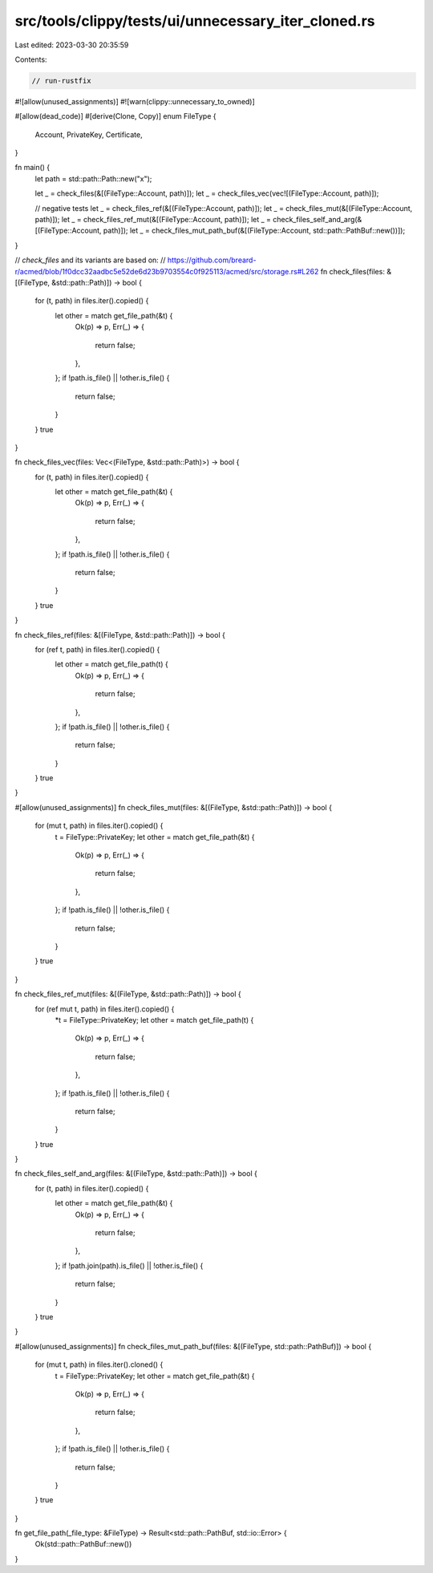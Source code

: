 src/tools/clippy/tests/ui/unnecessary_iter_cloned.rs
====================================================

Last edited: 2023-03-30 20:35:59

Contents:

.. code-block:: rs

    // run-rustfix

#![allow(unused_assignments)]
#![warn(clippy::unnecessary_to_owned)]

#[allow(dead_code)]
#[derive(Clone, Copy)]
enum FileType {
    Account,
    PrivateKey,
    Certificate,
}

fn main() {
    let path = std::path::Path::new("x");

    let _ = check_files(&[(FileType::Account, path)]);
    let _ = check_files_vec(vec![(FileType::Account, path)]);

    // negative tests
    let _ = check_files_ref(&[(FileType::Account, path)]);
    let _ = check_files_mut(&[(FileType::Account, path)]);
    let _ = check_files_ref_mut(&[(FileType::Account, path)]);
    let _ = check_files_self_and_arg(&[(FileType::Account, path)]);
    let _ = check_files_mut_path_buf(&[(FileType::Account, std::path::PathBuf::new())]);
}

// `check_files` and its variants are based on:
// https://github.com/breard-r/acmed/blob/1f0dcc32aadbc5e52de6d23b9703554c0f925113/acmed/src/storage.rs#L262
fn check_files(files: &[(FileType, &std::path::Path)]) -> bool {
    for (t, path) in files.iter().copied() {
        let other = match get_file_path(&t) {
            Ok(p) => p,
            Err(_) => {
                return false;
            },
        };
        if !path.is_file() || !other.is_file() {
            return false;
        }
    }
    true
}

fn check_files_vec(files: Vec<(FileType, &std::path::Path)>) -> bool {
    for (t, path) in files.iter().copied() {
        let other = match get_file_path(&t) {
            Ok(p) => p,
            Err(_) => {
                return false;
            },
        };
        if !path.is_file() || !other.is_file() {
            return false;
        }
    }
    true
}

fn check_files_ref(files: &[(FileType, &std::path::Path)]) -> bool {
    for (ref t, path) in files.iter().copied() {
        let other = match get_file_path(t) {
            Ok(p) => p,
            Err(_) => {
                return false;
            },
        };
        if !path.is_file() || !other.is_file() {
            return false;
        }
    }
    true
}

#[allow(unused_assignments)]
fn check_files_mut(files: &[(FileType, &std::path::Path)]) -> bool {
    for (mut t, path) in files.iter().copied() {
        t = FileType::PrivateKey;
        let other = match get_file_path(&t) {
            Ok(p) => p,
            Err(_) => {
                return false;
            },
        };
        if !path.is_file() || !other.is_file() {
            return false;
        }
    }
    true
}

fn check_files_ref_mut(files: &[(FileType, &std::path::Path)]) -> bool {
    for (ref mut t, path) in files.iter().copied() {
        *t = FileType::PrivateKey;
        let other = match get_file_path(t) {
            Ok(p) => p,
            Err(_) => {
                return false;
            },
        };
        if !path.is_file() || !other.is_file() {
            return false;
        }
    }
    true
}

fn check_files_self_and_arg(files: &[(FileType, &std::path::Path)]) -> bool {
    for (t, path) in files.iter().copied() {
        let other = match get_file_path(&t) {
            Ok(p) => p,
            Err(_) => {
                return false;
            },
        };
        if !path.join(path).is_file() || !other.is_file() {
            return false;
        }
    }
    true
}

#[allow(unused_assignments)]
fn check_files_mut_path_buf(files: &[(FileType, std::path::PathBuf)]) -> bool {
    for (mut t, path) in files.iter().cloned() {
        t = FileType::PrivateKey;
        let other = match get_file_path(&t) {
            Ok(p) => p,
            Err(_) => {
                return false;
            },
        };
        if !path.is_file() || !other.is_file() {
            return false;
        }
    }
    true
}

fn get_file_path(_file_type: &FileType) -> Result<std::path::PathBuf, std::io::Error> {
    Ok(std::path::PathBuf::new())
}


